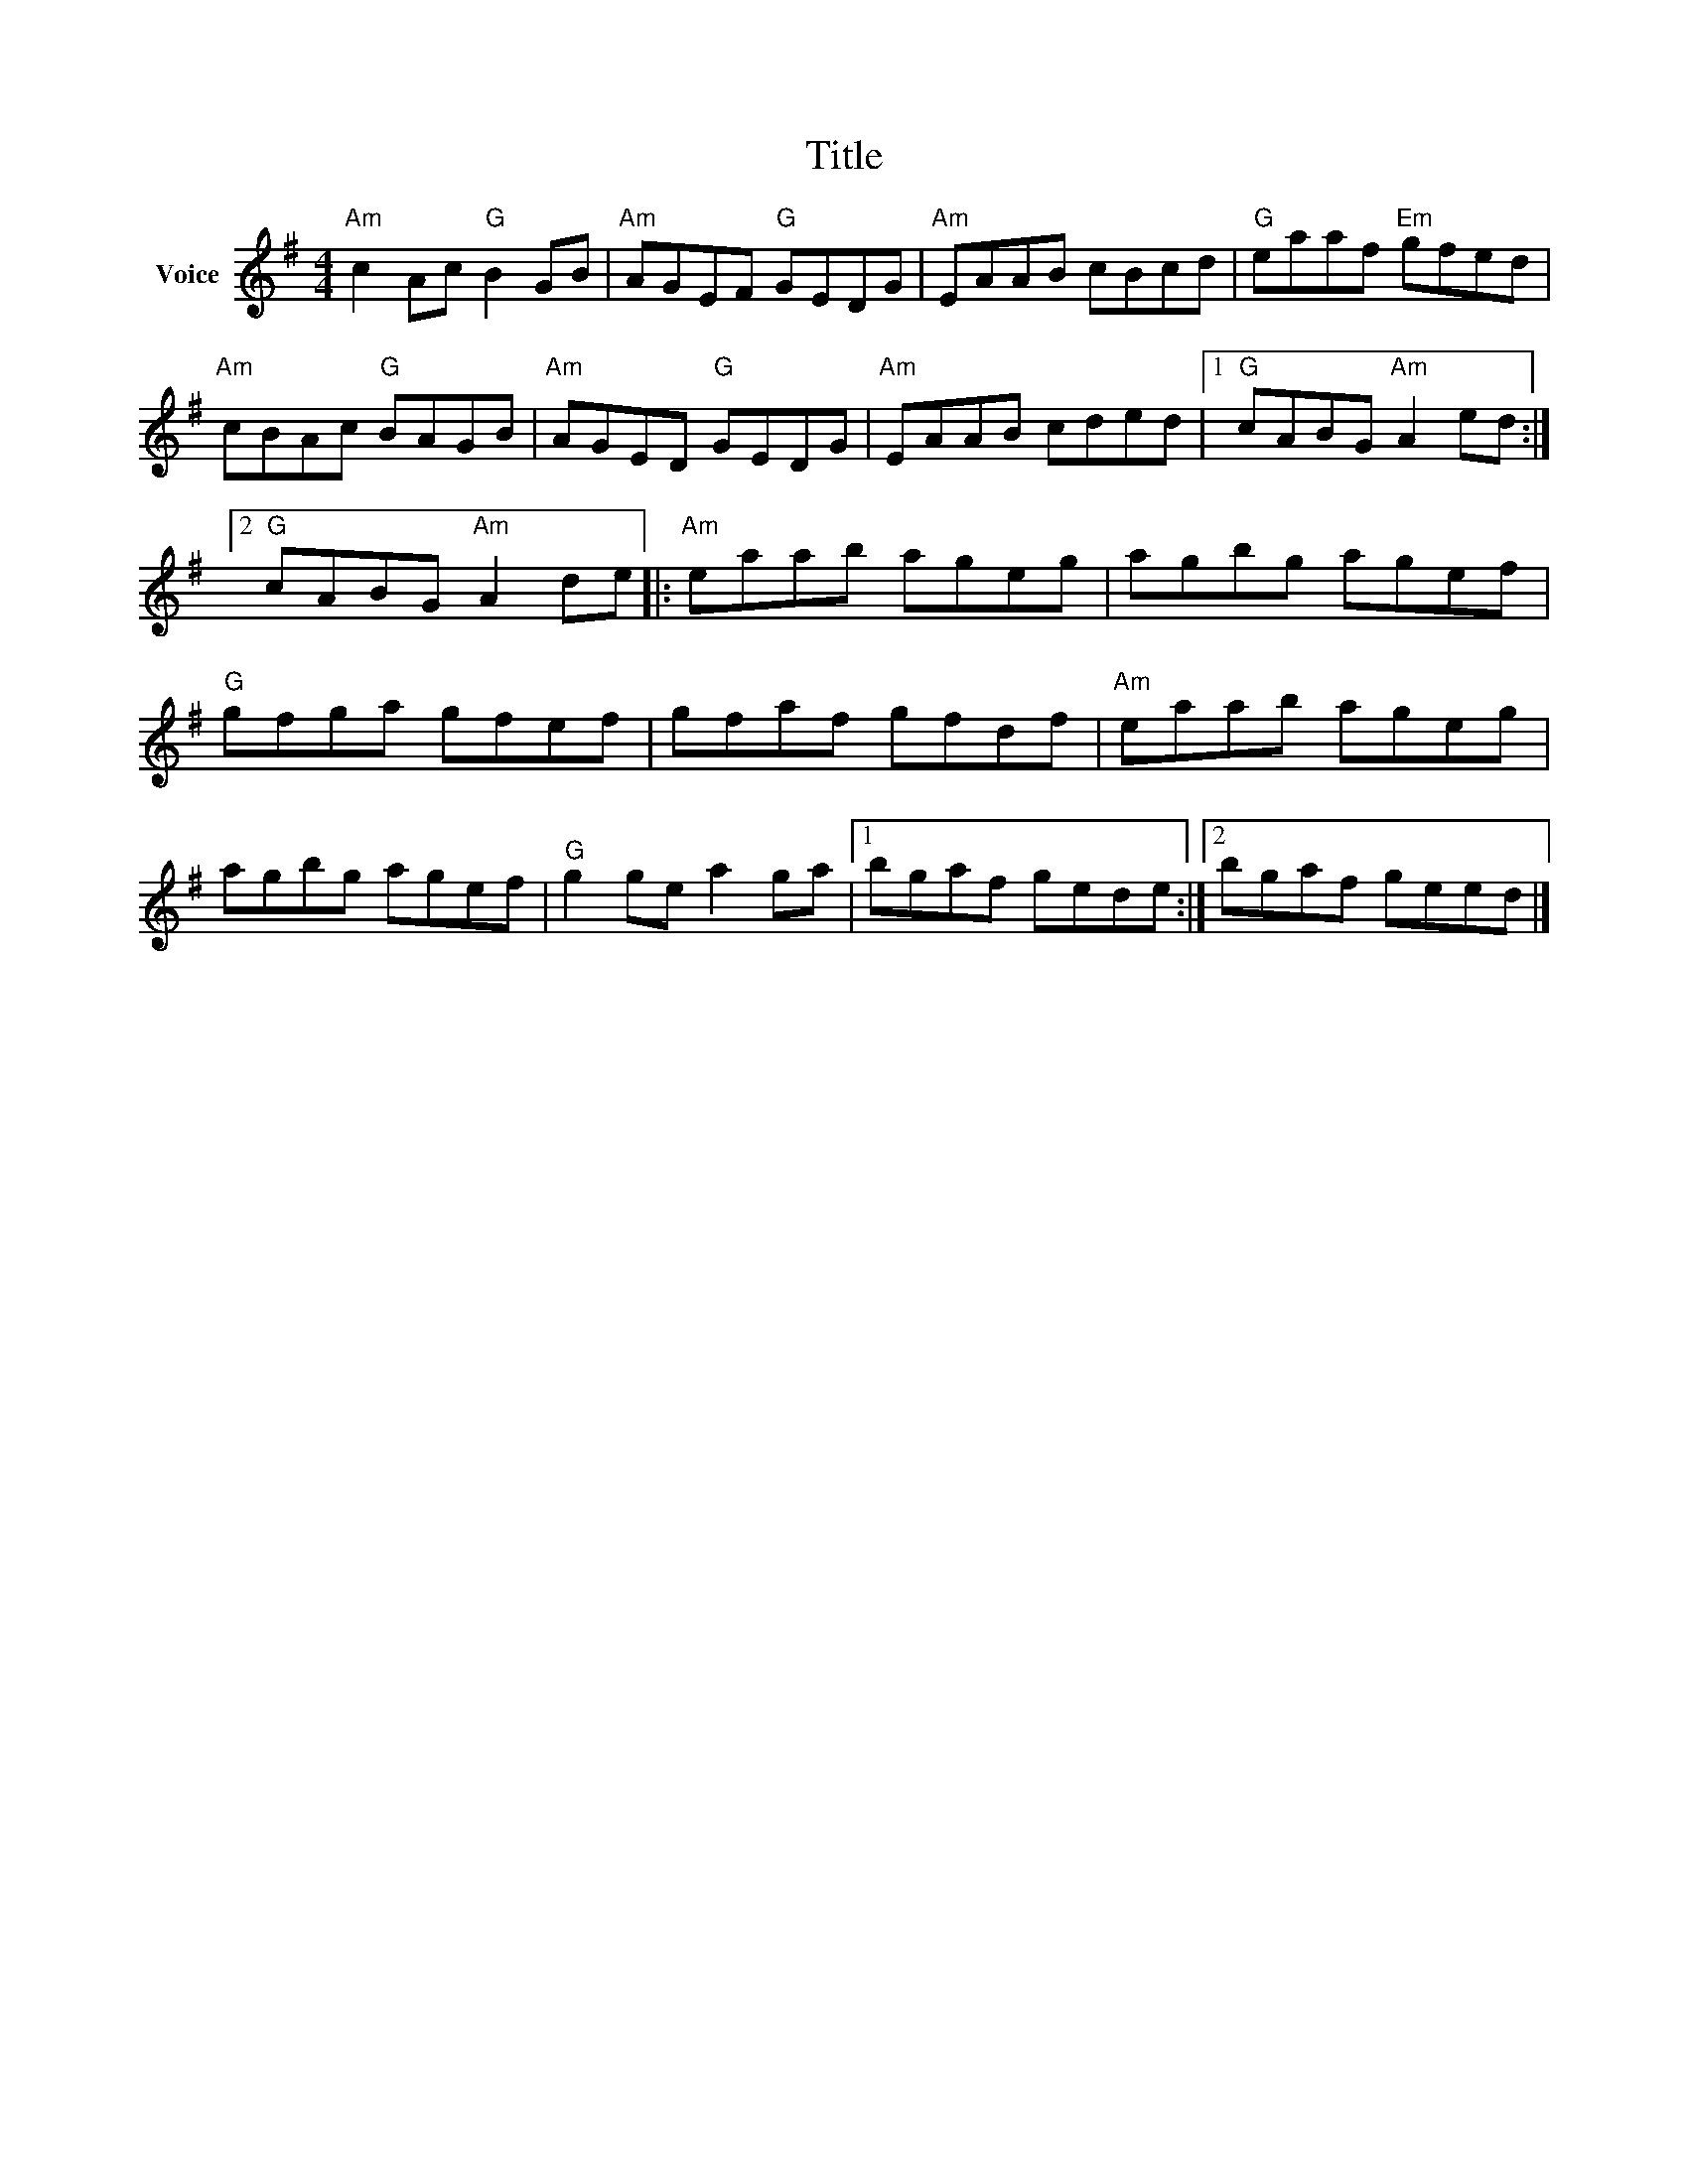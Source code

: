 X:1
T:Title
L:1/8
M:4/4
I:linebreak $
K:G
V:1 treble nm="Voice"
V:1
"Am" c2 Ac"G" B2 GB |"Am" AGEF"G" GEDG |"Am" EAAB cBcd |"G" eaaf"Em" gfed |"Am" cBAc"G" BAGB | %5
"Am" AGED"G" GEDG |"Am" EAAB cded |1"G" cABG"Am" A2 ed :|2"G" cABG"Am" A2 de |:"Am" eaab ageg | %10
 agbg agef |"G" gfga gfef | gfaf gfdf |"Am" eaab ageg | agbg agef |"G" g2 ge a2 ga |1 bgaf gede :|2 %17
 bgaf geed |] %18
